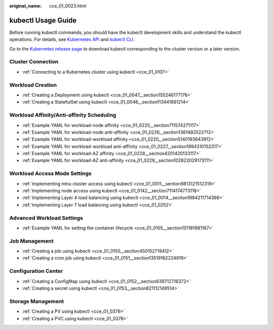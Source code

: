:original_name: cce_01_0023.html

.. _cce_01_0023:

kubectl Usage Guide
===================

Before running kubectl commands, you should have the kubectl development skills and understand the kubectl operations. For details, see `Kubernetes API <https://kubernetes.io/docs/concepts/overview/kubernetes-api/>`__ and `kubectl CLI <https://kubernetes.io/docs/reference/kubectl/overview/>`__.

Go to the `Kubernetes release page <https://github.com/kubernetes/kubernetes/blob/master/CHANGELOG/README.md>`__ to download kubectl corresponding to the cluster version or a later version.

Cluster Connection
------------------

-  :ref:`Connecting to a Kubernetes cluster using kubectl <cce_01_0107>`

Workload Creation
-----------------

-  :ref:`Creating a Deployment using kubectl <cce_01_0047__section155246177178>`
-  :ref:`Creating a StatefulSet using kubectl <cce_01_0048__section113441881214>`

Workload Affinity/Anti-affinity Scheduling
------------------------------------------

-  :ref:`Example YAML for workload-node affinity <cce_01_0225__section711574271117>`
-  :ref:`Example YAML for workload-node anti-affinity <cce_01_0226__section1361482522712>`
-  :ref:`Example YAML for workload-workload affinity <cce_01_0220__section5140193643912>`
-  :ref:`Example YAML for workload-workload anti-affinity <cce_01_0227__section1894310152317>`
-  :ref:`Example YAML for workload-AZ affinity <cce_01_0228__section4201420133117>`
-  :ref:`Example YAML for workload-AZ anti-affinity <cce_01_0229__section102822029173111>`

Workload Access Mode Settings
-----------------------------

-  :ref:`Implementing intra-cluster access using kubectl <cce_01_0011__section9813121512319>`
-  :ref:`Implementing node access using kubectl <cce_01_0142__section7114174773118>`
-  :ref:`Implementing Layer 4 load balancing using kubectl <cce_01_0014__section1984211714368>`
-  :ref:`Implementing Layer 7 load balancing using kubectl <cce_01_0252>`

Advanced Workload Settings
--------------------------

-  :ref:`Example YAML for setting the container lifecycle <cce_01_0105__section151181981167>`

Job Management
--------------

-  :ref:`Creating a job using kubectl <cce_01_0150__section450152719412>`
-  :ref:`Creating a cron job using kubectl <cce_01_0151__section13519162224919>`

Configuration Center
--------------------

-  :ref:`Creating a ConfigMap using kubectl <cce_01_0152__section639712716372>`
-  :ref:`Creating a secret using kubectl <cce_01_0153__section821112149514>`

Storage Management
------------------

-  :ref:`Creating a PV using kubectl <cce_01_0379>`
-  :ref:`Creating a PVC using kubectl <cce_01_0378>`
